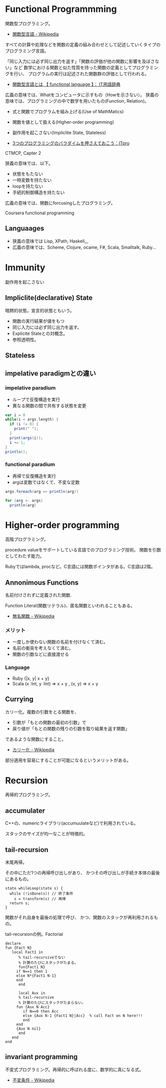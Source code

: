 #+OPTIONS: toc:nil
* Functional Programmming
関数型プログラミング。

- [[http://ja.wikipedia.org/wiki/%E9%96%A2%E6%95%B0%E5%9E%8B%E8%A8%80%E8%AA%9E][関数型言語 - Wikipedia]]

すべての計算や処理などを関数の定義の組み合わせとして記述していくタイプのプログラミング言語。

「同じ入力には必ず同じ出力を返す」「関数の評価が他の関数に影響を及ぼさない」など
数学における関数と似た性質を持った関数の定義としてプログラミングを行い、
プログラムの実行は記述された関数群の評価として行われる。

- [[http://e-words.jp/w/E996A2E695B0E59E8BE8A880E8AA9E.html][関数型言語とは 【 functional language 】： IT用語辞典]]

広義の意味では、Whatをコンピュータに示すもの（Howを示さない）。
狭義の意味では、プログラミングの中で数学を用いたもの(Function, Relation)。

- 式と関数でプログラムを組み上げる(Use of MathMatics)
- 関数を値として扱える(Higher-order programming)
- 副作用を起こさない(Impliclite State, Stateless)

- [[http://itpro.nikkeibp.co.jp/article/COLUMN/20110411/359286/?ST=develop&P=3][3つのプログラミングのパラダイムを押さえておこう：ITpro]]

CTMCP, Capter 2

狭義の意味では、以下。

- 状態をもたない
- 一時変数を持たない
- loopを持たない
- 手続的制御構造を持たない

広義の意味では、関数にforcusingしたプログラミング。

Coursera functional programming

** Languaages
- 狭義の意味では Lisp, XPath, Haskell,,,
- 広義の意味では、Scheme, Clojure, ocame, F#, Scala, Smalltalk, Ruby...

* Immunity
副作用を起こさない

** Impliclite(declarative) State
暗黙的状態。宣言的状態ともいう。

- 関数の実行結果が値をもつ
- 同じ入力には必ず同じ出力を返す。
- Explicite Stateとの対概念。
- 参照透明性。

** Stateless

** impelative paradigmとの違い

*** impelative paradium
- ループで反復構造を実行
- 異なる関数の間で共有する状態を変更

#+begin_src scala
var i = 0
while(i < args.length) {
  if (i != 0) {
    print(" ");
  }
  print(args(i));
  i += 1;
}
println();

#+end_src

*** functional paradium
- 再帰で反復構造を実行
- argは変数ではなくて、不変な定数

#+begin_src scala
args.foreach(arg => println(arg))

for (arg <- args)
  println(arg)
#+end_src

* Higher-order programming
高階プログラミング。

procedure valueをサポートしている言語でのプログラミング技術。
関数を引数としてわたす能力。

Rubyではlambda, procなど。C言語には関数ポインタがある。C言語は2階。

** Annonimous Functions
名前付けされずに定義された関数.

Function Literal(関数リテラル)、匿名関数といわれることもある。

- [[http://ja.wikipedia.org/wiki/%E7%84%A1%E5%90%8D%E9%96%A2%E6%95%B0][無名関数 - Wikipedia]]

*** メリット
- 一度しか使わない関数の名前を付けなくて済む。
- 名前の衝突を考えなくて済む。
- 関数の引数などに直接渡せる

*** Language
- Ruby {|x, y| x + y}
- Scala (x :Int, y :Int) =>  x + y , (x, y) => x + y

** Currying
カリー化。複数の引数をとる関数を、

- 引数が「もとの関数の最初の引数」で
- 戻り値が「もとの関数の残りの引数を取り結果を返す関数」

であるような関数にすること。

- [[http://ja.wikipedia.org/wiki/%E3%82%AB%E3%83%AA%E3%83%BC%E5%8C%96][カリー化 - Wikipedia]]

部分適用を容易にすることが可能になるというメリットがある。

* Recursion
再帰的プログラミング。

** accumulater
C++の、numericライブラリ(accumuulateなど)で利用されている。

スタックのサイズが均一なことが特徴的。

** tail-recursion
末尾再帰。

その中にただ1つの再帰呼び出しがあり、
かつその呼び出しが手続き本体の最後にあるもの。

#+begin_src C++
state whileLoop(state s) {
  while (!isDone(s)) // 終了条件
    s = transform(s) // 再帰
  return s;
}
#+end_src

関数がそれ自身を最後の処理で呼び、
かつ、関数のスタックが再利用されるもの。

tail-recursionの例。Factorial

#+begin_src oz
declare
fun {Fact N}
   local Fact1 in
      % tail-recursiveでない
      % 計算のたびにスタックがたまる。
      fun{Fact1 N}
	 if N==1 then 1
	 else N*{Fact1 N-1}
	 end
      end
   
      local Aux in
      % tail-recursive
      % 計算のたびにスタックがたまらない。
	 fun {Aux N Acc}
	    if N==0 then Acc
	    else {Aux N-1 {Fact1 N}|Acc}  % call Fact on N here!!!
	    end
	 end
	 {Aux N nil}
      end
   end
end
#+end_src

** invariant programming
不変式プログラミング。再帰的に呼ばれる度に、数学的に真になる式。

- [[http://ja.wikipedia.org/wiki/%E4%B8%8D%E5%A4%89%E6%9D%A1%E4%BB%B6][不変条件 - Wikipedia]]
  

